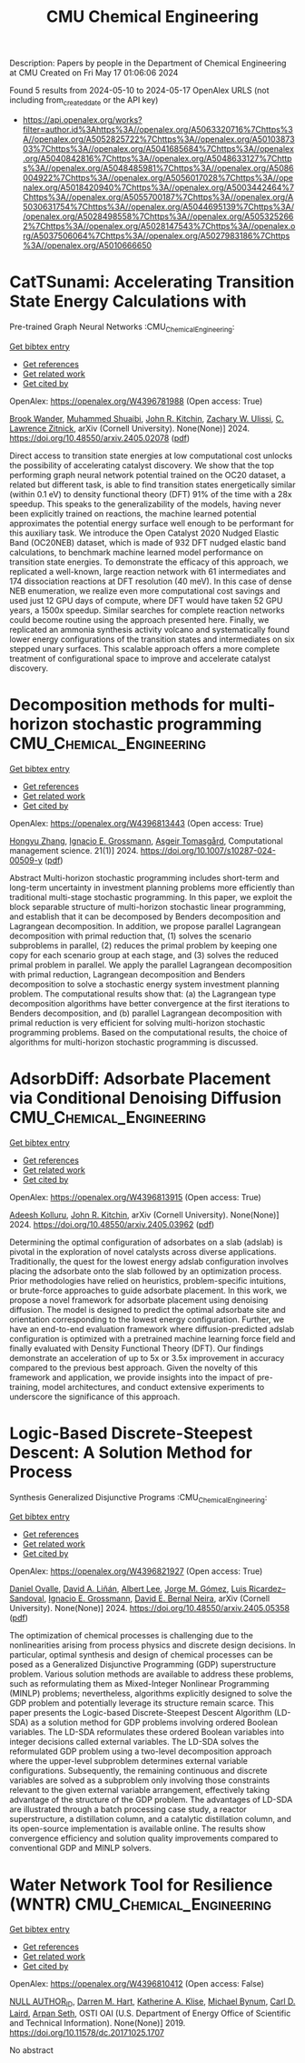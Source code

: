 #+TITLE: CMU Chemical Engineering
Description: Papers by people in the Department of Chemical Engineering at CMU
Created on Fri May 17 01:06:06 2024

Found 5 results from 2024-05-10 to 2024-05-17
OpenAlex URLS (not including from_created_date or the API key)
- [[https://api.openalex.org/works?filter=author.id%3Ahttps%3A//openalex.org/A5063320716%7Chttps%3A//openalex.org/A5052825722%7Chttps%3A//openalex.org/A5010387303%7Chttps%3A//openalex.org/A5041685684%7Chttps%3A//openalex.org/A5040842816%7Chttps%3A//openalex.org/A5048633127%7Chttps%3A//openalex.org/A5048485981%7Chttps%3A//openalex.org/A5086004922%7Chttps%3A//openalex.org/A5056017028%7Chttps%3A//openalex.org/A5018420940%7Chttps%3A//openalex.org/A5003442464%7Chttps%3A//openalex.org/A5055700187%7Chttps%3A//openalex.org/A5030631754%7Chttps%3A//openalex.org/A5044695139%7Chttps%3A//openalex.org/A5028498558%7Chttps%3A//openalex.org/A5053252662%7Chttps%3A//openalex.org/A5028147543%7Chttps%3A//openalex.org/A5037506064%7Chttps%3A//openalex.org/A5027983186%7Chttps%3A//openalex.org/A5010666650]]

* CatTSunami: Accelerating Transition State Energy Calculations with
  Pre-trained Graph Neural Networks  :CMU_Chemical_Engineering:
:PROPERTIES:
:UUID: https://openalex.org/W4396781988
:TOPICS: Accelerating Materials Innovation through Informatics
:PUBLICATION_DATE: 2024-05-03
:END:    
    
[[elisp:(doi-add-bibtex-entry "https://doi.org/10.48550/arxiv.2405.02078")][Get bibtex entry]] 

- [[elisp:(progn (xref--push-markers (current-buffer) (point)) (oa--referenced-works "https://openalex.org/W4396781988"))][Get references]]
- [[elisp:(progn (xref--push-markers (current-buffer) (point)) (oa--related-works "https://openalex.org/W4396781988"))][Get related work]]
- [[elisp:(progn (xref--push-markers (current-buffer) (point)) (oa--cited-by-works "https://openalex.org/W4396781988"))][Get cited by]]

OpenAlex: https://openalex.org/W4396781988 (Open access: True)
    
[[https://openalex.org/A5029824000][Brook Wander]], [[https://openalex.org/A5004640526][Muhammed Shuaibi]], [[https://openalex.org/A5003442464][John R. Kitchin]], [[https://openalex.org/A5024574386][Zachary W. Ulissi]], [[https://openalex.org/A5058450549][C. Lawrence Zitnick]], arXiv (Cornell University). None(None)] 2024. https://doi.org/10.48550/arxiv.2405.02078  ([[https://arxiv.org/pdf/2405.02078][pdf]])
     
Direct access to transition state energies at low computational cost unlocks the possibility of accelerating catalyst discovery. We show that the top performing graph neural network potential trained on the OC20 dataset, a related but different task, is able to find transition states energetically similar (within 0.1 eV) to density functional theory (DFT) 91% of the time with a 28x speedup. This speaks to the generalizability of the models, having never been explicitly trained on reactions, the machine learned potential approximates the potential energy surface well enough to be performant for this auxiliary task. We introduce the Open Catalyst 2020 Nudged Elastic Band (OC20NEB) dataset, which is made of 932 DFT nudged elastic band calculations, to benchmark machine learned model performance on transition state energies. To demonstrate the efficacy of this approach, we replicated a well-known, large reaction network with 61 intermediates and 174 dissociation reactions at DFT resolution (40 meV). In this case of dense NEB enumeration, we realize even more computational cost savings and used just 12 GPU days of compute, where DFT would have taken 52 GPU years, a 1500x speedup. Similar searches for complete reaction networks could become routine using the approach presented here. Finally, we replicated an ammonia synthesis activity volcano and systematically found lower energy configurations of the transition states and intermediates on six stepped unary surfaces. This scalable approach offers a more complete treatment of configurational space to improve and accelerate catalyst discovery.    

    

* Decomposition methods for multi-horizon stochastic programming  :CMU_Chemical_Engineering:
:PROPERTIES:
:UUID: https://openalex.org/W4396813443
:TOPICS: Robust Optimization for Risk Management and Finance, Multiobjective Optimization in Evolutionary Algorithms, Multi-Objective Transportation Problem Optimization
:PUBLICATION_DATE: 2024-05-10
:END:    
    
[[elisp:(doi-add-bibtex-entry "https://doi.org/10.1007/s10287-024-00509-y")][Get bibtex entry]] 

- [[elisp:(progn (xref--push-markers (current-buffer) (point)) (oa--referenced-works "https://openalex.org/W4396813443"))][Get references]]
- [[elisp:(progn (xref--push-markers (current-buffer) (point)) (oa--related-works "https://openalex.org/W4396813443"))][Get related work]]
- [[elisp:(progn (xref--push-markers (current-buffer) (point)) (oa--cited-by-works "https://openalex.org/W4396813443"))][Get cited by]]

OpenAlex: https://openalex.org/W4396813443 (Open access: True)
    
[[https://openalex.org/A5058691896][Hongyu Zhang]], [[https://openalex.org/A5056017028][Ignacio E. Grossmann]], [[https://openalex.org/A5068032633][Asgeir Tomasgård]], Computational management science. 21(1)] 2024. https://doi.org/10.1007/s10287-024-00509-y  ([[https://link.springer.com/content/pdf/10.1007/s10287-024-00509-y.pdf][pdf]])
     
Abstract Multi-horizon stochastic programming includes short-term and long-term uncertainty in investment planning problems more efficiently than traditional multi-stage stochastic programming. In this paper, we exploit the block separable structure of multi-horizon stochastic linear programming, and establish that it can be decomposed by Benders decomposition and Lagrangean decomposition. In addition, we propose parallel Lagrangean decomposition with primal reduction that, (1) solves the scenario subproblems in parallel, (2) reduces the primal problem by keeping one copy for each scenario group at each stage, and (3) solves the reduced primal problem in parallel. We apply the parallel Lagrangean decomposition with primal reduction, Lagrangean decomposition and Benders decomposition to solve a stochastic energy system investment planning problem. The computational results show that: (a) the Lagrangean type decomposition algorithms have better convergence at the first iterations to Benders decomposition, and (b) parallel Lagrangean decomposition with primal reduction is very efficient for solving multi-horizon stochastic programming problems. Based on the computational results, the choice of algorithms for multi-horizon stochastic programming is discussed.    

    

* AdsorbDiff: Adsorbate Placement via Conditional Denoising Diffusion  :CMU_Chemical_Engineering:
:PROPERTIES:
:UUID: https://openalex.org/W4396813915
:TOPICS: Neural Network Fundamentals and Applications
:PUBLICATION_DATE: 2024-05-06
:END:    
    
[[elisp:(doi-add-bibtex-entry "https://doi.org/10.48550/arxiv.2405.03962")][Get bibtex entry]] 

- [[elisp:(progn (xref--push-markers (current-buffer) (point)) (oa--referenced-works "https://openalex.org/W4396813915"))][Get references]]
- [[elisp:(progn (xref--push-markers (current-buffer) (point)) (oa--related-works "https://openalex.org/W4396813915"))][Get related work]]
- [[elisp:(progn (xref--push-markers (current-buffer) (point)) (oa--cited-by-works "https://openalex.org/W4396813915"))][Get cited by]]

OpenAlex: https://openalex.org/W4396813915 (Open access: True)
    
[[https://openalex.org/A5017163658][Adeesh Kolluru]], [[https://openalex.org/A5003442464][John R. Kitchin]], arXiv (Cornell University). None(None)] 2024. https://doi.org/10.48550/arxiv.2405.03962  ([[https://arxiv.org/pdf/2405.03962][pdf]])
     
Determining the optimal configuration of adsorbates on a slab (adslab) is pivotal in the exploration of novel catalysts across diverse applications. Traditionally, the quest for the lowest energy adslab configuration involves placing the adsorbate onto the slab followed by an optimization process. Prior methodologies have relied on heuristics, problem-specific intuitions, or brute-force approaches to guide adsorbate placement. In this work, we propose a novel framework for adsorbate placement using denoising diffusion. The model is designed to predict the optimal adsorbate site and orientation corresponding to the lowest energy configuration. Further, we have an end-to-end evaluation framework where diffusion-predicted adslab configuration is optimized with a pretrained machine learning force field and finally evaluated with Density Functional Theory (DFT). Our findings demonstrate an acceleration of up to 5x or 3.5x improvement in accuracy compared to the previous best approach. Given the novelty of this framework and application, we provide insights into the impact of pre-training, model architectures, and conduct extensive experiments to underscore the significance of this approach.    

    

* Logic-Based Discrete-Steepest Descent: A Solution Method for Process
  Synthesis Generalized Disjunctive Programs  :CMU_Chemical_Engineering:
:PROPERTIES:
:UUID: https://openalex.org/W4396821927
:TOPICS: Formal Methods in Software Verification and Control, Model Predictive Control in Industrial Processes, Process Fault Detection and Diagnosis in Industries
:PUBLICATION_DATE: 2024-05-08
:END:    
    
[[elisp:(doi-add-bibtex-entry "https://doi.org/10.48550/arxiv.2405.05358")][Get bibtex entry]] 

- [[elisp:(progn (xref--push-markers (current-buffer) (point)) (oa--referenced-works "https://openalex.org/W4396821927"))][Get references]]
- [[elisp:(progn (xref--push-markers (current-buffer) (point)) (oa--related-works "https://openalex.org/W4396821927"))][Get related work]]
- [[elisp:(progn (xref--push-markers (current-buffer) (point)) (oa--cited-by-works "https://openalex.org/W4396821927"))][Get cited by]]

OpenAlex: https://openalex.org/W4396821927 (Open access: True)
    
[[https://openalex.org/A5067396423][Daniel Ovalle]], [[https://openalex.org/A5000130135][David A. Liñán]], [[https://openalex.org/A5049888866][Albert Lee]], [[https://openalex.org/A5077662305][Jorge M. Gómez]], [[https://openalex.org/A5043725286][Luis Ricardez–Sandoval]], [[https://openalex.org/A5056017028][Ignacio E. Grossmann]], [[https://openalex.org/A5015746295][David E. Bernal Neira]], arXiv (Cornell University). None(None)] 2024. https://doi.org/10.48550/arxiv.2405.05358  ([[https://arxiv.org/pdf/2405.05358][pdf]])
     
The optimization of chemical processes is challenging due to the nonlinearities arising from process physics and discrete design decisions. In particular, optimal synthesis and design of chemical processes can be posed as a Generalized Disjunctive Programming (GDP) superstructure problem. Various solution methods are available to address these problems, such as reformulating them as Mixed-Integer Nonlinear Programming (MINLP) problems; nevertheless, algorithms explicitly designed to solve the GDP problem and potentially leverage its structure remain scarce. This paper presents the Logic-based Discrete-Steepest Descent Algorithm (LD-SDA) as a solution method for GDP problems involving ordered Boolean variables. The LD-SDA reformulates these ordered Boolean variables into integer decisions called external variables. The LD-SDA solves the reformulated GDP problem using a two-level decomposition approach where the upper-level subproblem determines external variable configurations. Subsequently, the remaining continuous and discrete variables are solved as a subproblem only involving those constraints relevant to the given external variable arrangement, effectively taking advantage of the structure of the GDP problem. The advantages of LD-SDA are illustrated through a batch processing case study, a reactor superstructure, a distillation column, and a catalytic distillation column, and its open-source implementation is available online. The results show convergence efficiency and solution quality improvements compared to conventional GDP and MINLP solvers.    

    

* Water Network Tool for Resilience (WNTR)  :CMU_Chemical_Engineering:
:PROPERTIES:
:UUID: https://openalex.org/W4396810412
:TOPICS: Integrated Management of Water, Energy, and Food Resources
:PUBLICATION_DATE: 2019-06-24
:END:    
    
[[elisp:(doi-add-bibtex-entry "https://doi.org/10.11578/dc.20171025.1707")][Get bibtex entry]] 

- [[elisp:(progn (xref--push-markers (current-buffer) (point)) (oa--referenced-works "https://openalex.org/W4396810412"))][Get references]]
- [[elisp:(progn (xref--push-markers (current-buffer) (point)) (oa--related-works "https://openalex.org/W4396810412"))][Get related work]]
- [[elisp:(progn (xref--push-markers (current-buffer) (point)) (oa--cited-by-works "https://openalex.org/W4396810412"))][Get cited by]]

OpenAlex: https://openalex.org/W4396810412 (Open access: False)
    
[[https://openalex.org/A9999999999][NULL AUTHOR_ID]], [[https://openalex.org/A5018784215][Darren M. Hart]], [[https://openalex.org/A5010219882][Katherine A. Klise]], [[https://openalex.org/A5031357535][Michael Bynum]], [[https://openalex.org/A5030631754][Carl D. Laird]], [[https://openalex.org/A5007996480][Arpan Seth]], OSTI OAI (U.S. Department of Energy Office of Scientific and Technical Information). None(None)] 2019. https://doi.org/10.11578/dc.20171025.1707 
     
No abstract    

    
